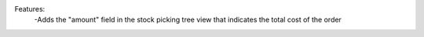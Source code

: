 Features:
 -Adds the "amount" field in the stock picking tree view that indicates the total cost of the order
